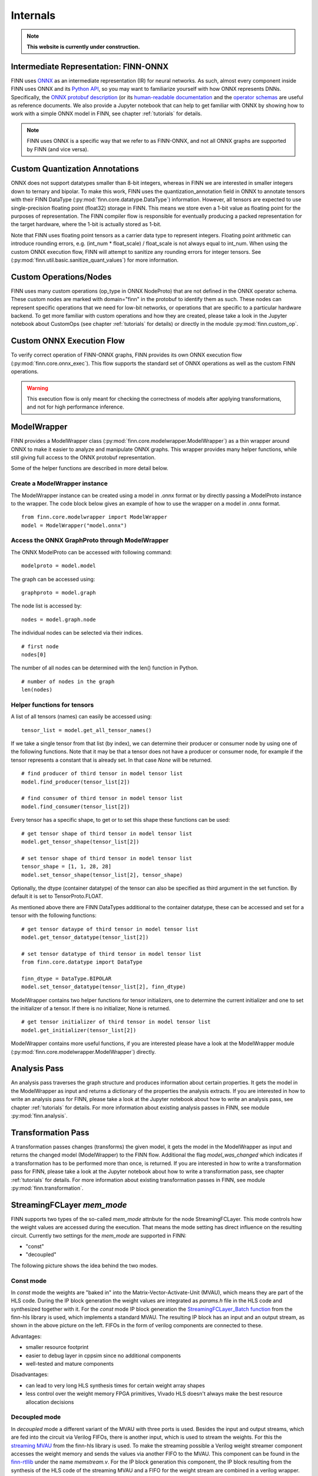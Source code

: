 *********
Internals
*********

.. note:: **This website is currently under construction.**

Intermediate Representation: FINN-ONNX
======================================

FINN uses `ONNX <https://github.com/onnx/onnx>`_ as an intermediate representation (IR) for neural networks. As such, almost every component inside FINN uses ONNX and its `Python API <https://github.com/onnx/onnx/blob/master/docs/PythonAPIOverview.md>`_, so you may want to familiarize yourself with how ONNX represents DNNs. Specifically, the `ONNX protobuf description <https://github.com/onnx/onnx/blob/master/onnx/onnx.proto>`_ (or its `human-readable documentation <https://github.com/onnx/onnx/blob/master/docs/IR.md>`_ and the `operator schemas <https://github.com/onnx/onnx/blob/master/docs/Operators.md>`_ are useful as reference documents. We also provide a Jupyter notebook that can help to get familiar with ONNX by showing how to work with a simple ONNX model in FINN, see chapter :ref:`tutorials` for details.

.. note:: FINN uses ONNX is a specific way that we refer to as FINN-ONNX, and not all ONNX graphs are supported by FINN (and vice versa).

Custom Quantization Annotations
===============================

ONNX does not support datatypes smaller than 8-bit integers, whereas in FINN we are interested in smaller integers down to ternary and bipolar. To make this work, FINN uses the quantization_annotation field in ONNX to annotate tensors with their FINN DataType (:py:mod:`finn.core.datatype.DataType`) information. However, all tensors are expected to use single-precision floating point (float32) storage in FINN. This means we store even a 1-bit value as floating point for the purposes of representation. The FINN compiler flow is responsible for eventually producing a packed representation for the target hardware, where the 1-bit is actually stored as 1-bit.

Note that FINN uses floating point tensors as a carrier data type to represent integers. Floating point arithmetic can introduce rounding errors, e.g. (int_num * float_scale) / float_scale is not always equal to int_num.
When using the custom ONNX execution flow, FINN will attempt to sanitize any rounding errors for integer tensors. See (:py:mod:`finn.util.basic.sanitize_quant_values`) for more information.

Custom Operations/Nodes
=======================

FINN uses many custom operations (op_type in ONNX NodeProto) that are not defined in the ONNX operator schema. These custom nodes are marked with domain="finn" in the protobuf to identify them as such. These nodes can represent specific operations that we need for low-bit networks, or operations that are specific to a particular hardware backend. To get more familiar with custom operations and how they are created, please take a look in the Jupyter notebook about CustomOps (see chapter :ref:`tutorials` for details) or directly in the module :py:mod:`finn.custom_op`.

Custom ONNX Execution Flow
==========================

To verify correct operation of FINN-ONNX graphs, FINN provides its own ONNX execution flow (:py:mod:`finn.core.onnx_exec`). This flow supports the standard set of ONNX operations as well as the custom FINN operations.

.. warning:: This execution flow is only meant for checking the correctness of models after applying transformations, and not for high performance inference.

.. _modelwrapper:

ModelWrapper
============

FINN provides a ModelWrapper class (:py:mod:`finn.core.modelwrapper.ModelWrapper`) as a thin wrapper around ONNX to make it easier to analyze and manipulate ONNX graphs. This wrapper provides many helper functions, while still giving full access to the ONNX protobuf representation.

Some of the helper functions are described in more detail below.

Create a ModelWrapper instance
------------------------------
The ModelWrapper instance can be created using a model in .onnx format or by directly passing a ModelProto instance to the wrapper. The code block below gives an example of how to use the wrapper on a model in .onnx format.
::

  from finn.core.modelwrapper import ModelWrapper
  model = ModelWrapper("model.onnx")

Access the ONNX GraphProto through ModelWrapper
-----------------------------------------------
The ONNX ModelProto can be accessed with following command:
::

  modelproto = model.model

The graph can be accessed using:
::

  graphproto = model.graph

The node list is accessed by:
::

  nodes = model.graph.node

The individual nodes can be selected via their indices.
::

  # first node
  nodes[0]

The number of all nodes can be determined with the len() function in Python.
::

  # number of nodes in the graph
  len(nodes)

Helper functions for tensors
----------------------------

A list of all tensors (names) can easily be accessed using:
::

  tensor_list = model.get_all_tensor_names()

If we take a single tensor from that list (by index), we can determine their producer or consumer node by using one of the following functions. Note that it may be that a tensor does not have a producer or consumer node, for example if the tensor represents a constant that is already set. In that case `None` will be returned.
::

  # find producer of third tensor in model tensor list
  model.find_producer(tensor_list[2])

  # find consumer of third tensor in model tensor list
  model.find_consumer(tensor_list[2])

Every tensor has a specific shape, to get or to set this shape these functions can be used:
::

  # get tensor shape of third tensor in model tensor list
  model.get_tensor_shape(tensor_list[2])

  # set tensor shape of third tensor in model tensor list
  tensor_shape = [1, 1, 28, 28]
  model.set_tensor_shape(tensor_list[2], tensor_shape)

Optionally, the dtype (container datatype) of the tensor can also be specified as third argument in the set function. By default it is set to TensorProto.FLOAT.

As mentioned above there are FINN DataTypes additional to the container datatype, these can be accessed and set for a tensor with the following functions:
::

  # get tensor dataype of third tensor in model tensor list
  model.get_tensor_datatype(tensor_list[2])

  # set tensor datatype of third tensor in model tensor list
  from finn.core.datatype import DataType

  finn_dtype = DataType.BIPOLAR
  model.set_tensor_datatype(tensor_list[2], finn_dtype)

ModelWrapper contains two helper functions for tensor initializers, one to determine the current initializer and one to set the initializer of a tensor. If there is no initializer, None is returned.
::

  # get tensor initializer of third tensor in model tensor list
  model.get_initializer(tensor_list[2])

ModelWrapper contains more useful functions, if you are interested please have a look at the ModelWrapper module (:py:mod:`finn.core.modelwrapper.ModelWrapper`) directly.


.. _analysis_pass:

Analysis Pass
=============

An analysis pass traverses the graph structure and produces information about certain properties. It gets the model in the ModelWrapper as input and returns a dictionary of the properties the analysis extracts. If you are interested in how to write an analysis pass for FINN, please take a look at the Jupyter notebook about how to write an analysis pass, see chapter :ref:`tutorials` for details. For more information about existing analysis passes in FINN, see module :py:mod:`finn.analysis`.

.. _transformation_pass:

Transformation Pass
===================

A transformation passes changes (transforms) the given model, it gets the model in the ModelWrapper as input and returns the changed model (ModelWrapper) to the FINN flow. Additional the flag *model_was_changed* which indicates if a transformation has to be performed more than once, is returned. If you are interested in how to write a transformation pass for FINN, please take a look at the Jupyter notebook about how to write a transformation pass, see chapter :ref:`tutorials` for details. For more information about existing transformation passes in FINN, see module :py:mod:`finn.transformation`.

.. _mem_mode:

StreamingFCLayer *mem_mode*
===========================

FINN supports two types of the so-called *mem_mode* attrıbute for the node StreamingFCLayer. This mode controls how the weight values are accessed during the execution. That means the mode setting has direct influence on the resulting circuit. Currently two settings for the *mem_mode* are supported in FINN:

* "const"

* "decoupled"

The following picture shows the idea behind the two modes.

.. image:: img/mem_mode.png
   :scale: 55%
   :align: center

Const mode
----------
In *const* mode the weights are "baked in" into the Matrix-Vector-Activate-Unit (MVAU), which means they are part of the HLS code. During the IP block generation the weight values are integrated as *params.h* file in the HLS code and synthesized together with it. For the *const* mode IP block generation the `StreamingFCLayer_Batch function <https://github.com/Xilinx/finn-hlslib/blob/07a8353f6cdfd8bcdd81e309a5581044c2a93d3b/fclayer.h#L94>`_ from the finn-hls library is used, which implements a standard MVAU. The resulting IP block has an input and an output stream, as shown in the above picture on the left. FIFOs in the form of verilog components are connected to these.

Advantages:

* smaller resource footprint

* easier to debug layer in cppsim since no additional components

* well-tested and mature components

Disadvantages:

* can lead to very long HLS synthesis times for certain weight array shapes

* less control over the weight memory FPGA primitives, Vivado HLS doesn't always make the best resource allocation decisions

Decoupled mode
--------------
In *decoupled* mode a different variant of the MVAU with three ports is used. Besides the input and output streams, which are fed into the circuit via Verilog FIFOs, there is another input, which is used to stream the weights. For this the `streaming MVAU <https://github.com/Xilinx/finn-hlslib/blob/07a8353f6cdfd8bcdd81e309a5581044c2a93d3b/mvau.hpp#L213>`_ from the finn-hls library is used. To make the streaming possible a Verilog weight streamer component accesses the weight memory and sends the values via another FIFO to the MVAU. This component can be found in the `finn-rtllib <https://github.com/Xilinx/finn/tree/dev/finn-rtllib>`_ under the name *memstream.v*. For the IP block generation this component, the IP block resulting from the synthesis of the HLS code of the streaming MVAU and a FIFO for the weight stream are combined in a verilog wrapper. The weight values are saved in .dat files and stored in the weight memory from which the weight streamer reads. The resulting verilog component, which is named after the name of the node and has the suffix "_memstream.v", exposes only two ports to the outside, the data input and output. It therefore behaves externally in the same way as the MVAU in *const* mode.

Advantages:

* better control over the used memory primivites used (see the ram_style attribute in StreamingFCLayer)

* potentially faster HLS synthesis time since weight array shape is no longer part of HLS synthesis

* (future work) will enable placing memory and compute into different clock domains, combining different layers into same weight memory for higher packing efficiency, sourcing the weight stream from other sources such as DRAM

Disadvantages:

* somewhat less well-tested compared to the const mode

* higher resource footprint due to additional weight streamer and weight FIFO


How to set *mem_mode*
---------------------
When the nodes in the network are converted to HLS layers, the *mem_mode* can be passed. More detailed information about the transformations that prepare the network and the transformation that performs the conversion to HLS layers can be found in chapter :ref:`nw_prep`. The *mem_mode* is passed as argument. Note that if no argument is passed, the default is *const*.
